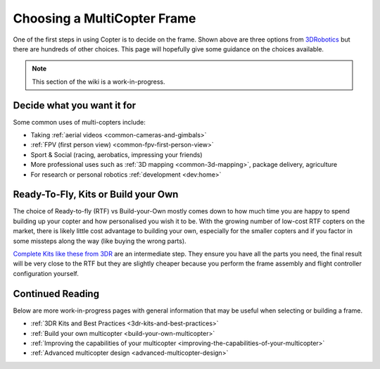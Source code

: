 .. _choosing-a-frame:

============================
Choosing a MultiCopter Frame
============================

One of the first steps in using Copter is to decide on the frame.  Shown
above are three options from
`3DRobotics <http://store.3drobotics.com/>`__ but there are hundreds of
other choices.  This page will hopefully give some guidance on the
choices available.

.. image:: ../../../images/ChoseAFrame_Image.jpg
    :target: ../_images/ChoseAFrame_Image.jpg

.. note::

   This section of the wiki is a work-in-progress.

Decide what you want it for
===========================

Some common uses of multi-copters include:

-  Taking :ref:`aerial videos <common-cameras-and-gimbals>`
-  :ref:`FPV (first person view) <common-fpv-first-person-view>`
-  Sport & Social (racing, aerobatics, impressing your friends)
-  More professional uses such as :ref:`3D mapping <common-3d-mapping>`,
   package delivery, agriculture
-  For research or personal robotics :ref:`development <dev:home>`

Ready-To-Fly, Kits or Build your Own
====================================

The choice of Ready-to-fly (RTF) vs Build-your-Own mostly comes down to
how much time you are happy to spend building up your copter and how
personalised you wish it to be.  With the growing number of low-cost RTF
copters on the market, there is likely little cost advantage to building
your own, especially for the smaller copters and if you factor in some
missteps along the way (like buying the wrong parts).

`Complete Kits like these from 3DR <https://store.3dr.com/t/diyparts>`__ are an intermediate
step.  They ensure you have all the parts you need, the final result
will be very close to the RTF but they are slightly cheaper because you
perform the frame assembly and flight controller configuration yourself.

Continued Reading
=================

Below are more work-in-progress pages with general information that may
be useful when selecting or building a frame.

-  :ref:`3DR Kits and Best Practices <3dr-kits-and-best-practices>`
-  :ref:`Build your own multicopter <build-your-own-multicopter>`
-  :ref:`Improving the capabilities of your multicopter <improving-the-capabilities-of-your-multicopter>`
-  :ref:`Advanced multicopter design <advanced-multicopter-design>`
